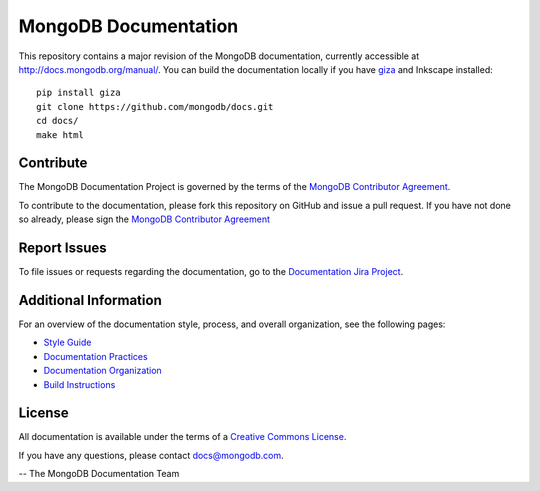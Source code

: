 =====================
MongoDB Documentation
=====================

This repository contains a major revision of the MongoDB documentation,
currently accessible at http://docs.mongodb.org/manual/. You can build
the documentation locally if you have `giza
<https://pypi.python.org/pypi/giza>`_ and Inkscape installed: ::

     pip install giza
     git clone https://github.com/mongodb/docs.git
     cd docs/
     make html

Contribute
----------

The MongoDB Documentation Project is governed by the terms of the
`MongoDB Contributor Agreement
<https://www.mongodb.com/legal/contributor-agreement>`_.

To contribute to the documentation, please fork this repository on
GitHub and issue a pull request. If you have not done so already,
please sign the `MongoDB Contributor Agreement
<https://www.mongodb.com/legal/contributor-agreement>`_

Report Issues
-------------

To file issues or requests regarding the documentation, go to the
`Documentation Jira Project <https://jira.mongodb.org/browse/DOCS>`_.

Additional Information
----------------------

For an overview of the documentation style, process, and overall
organization, see the following pages:

- `Style Guide <https://docs.mongodb.com/meta/style-guide>`_
- `Documentation Practices <http://docs.mongodb.com/meta/practices>`_
- `Documentation Organization <https://docs.mongodb.com/meta/organization>`_
- `Build Instructions <https://docs.mongodb.com/meta/build>`_

License
-------

All documentation is available under the terms of a `Creative Commons
License <https://creativecommons.org/licenses/by-nc-sa/3.0/>`_.

If you have any questions, please contact `docs@mongodb.com
<mailto:docs@mongodb.com>`_.

-- The MongoDB Documentation Team
